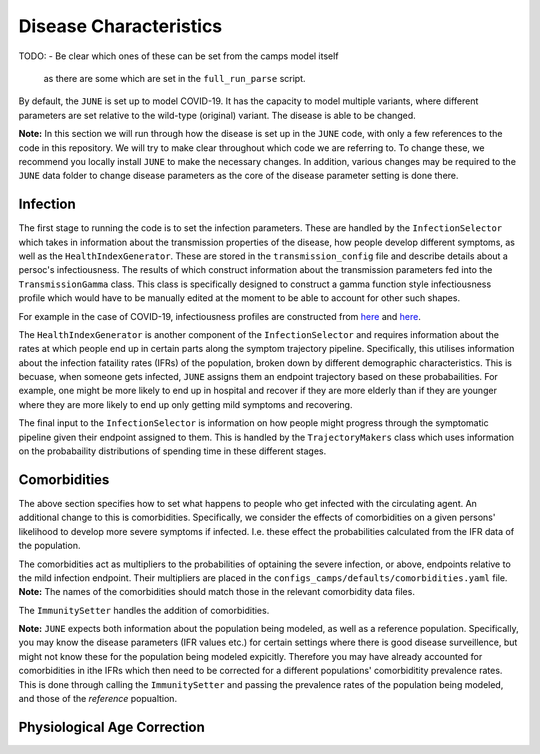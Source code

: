 Disease Characteristics
=======================

TODO:
- Be clear which ones of these can be set from the camps model itself
  as there are some which are set in the ``full_run_parse`` script.

By default, the ``JUNE`` is set up to model COVID-19. It has the
capacity to model multiple variants, where different parameters are
set relative to the wild-type (original) variant. The disease is able
to be changed.

**Note:** In this section we will run through how the disease is
set up in the ``JUNE`` code, with only a few references to the code in
this repository. We will try to make clear throughout which code we
are referring to. To change these, we recommend you locally install
``JUNE`` to make the necessary changes. In addition, various changes
may be required to the ``JUNE`` data folder to change disease
parameters as the core of the disease parameter setting is done there.

Infection
*********

The first stage to running the code is to set the infection
parameters. These are handled by the ``InfectionSelector`` which takes
in information about the transmission properties of the disease, how
people develop different symptoms, as
well as the ``HealthIndexGenerator``. These
are stored in the ``transmission_config`` file and describe details
about a persoc's infectiousness. The results of which construct
information about the transmission parameters fed into the
``TransmissionGamma`` class. This class is specifically designed to
construct a gamma function style infectiousness profile which would
have to be manually edited at the moment to be able to account for
other such shapes.

For example in the case of COVID-19, infectiousness profiles are
constructed from `here
<https://www.nature.com/articles/s41591-020-0869-5>`_ and `here <https://arxiv.org/pdf/2007.06602.pdf>`_.

The ``HealthIndexGenerator`` is another component of the
``InfectionSelector`` and requires information about the rates at
which people end up in certain parts along the symptom trajectory
pipeline. Specifically, this utilises information about the
infection fataility rates (IFRs) of the population, broken down by different
demographic characteristics. This is becuase, when someone gets
infected, ``JUNE`` assigns them an endpoint trajectory based on these
probabailities. For example, one might be more likely to end up in
hospital and recover if they are more elderly than if they are
younger where they are more likely to end up only getting mild
symptoms and recovering.

The final input to the ``InfectionSelector`` is information on how
people might progress through the symptomatic pipeline given their
endpoint assigned to them. This is handled by the ``TrajectoryMakers``
class which uses information on the probabaility distributions of
spending time in these different stages.


Comorbidities
*************

The above section specifies how to set what happens to people who get
infected with the circulating agent. An additional change to this is
comorbidities. Specifically, we consider the effects of comorbidities
on a given persons' likelihood to develop more severe symptoms if
infected. I.e. these effect the probabilities calculated from the IFR
data of the population.

The comorbidities act as multipliers to the probabilities of optaining
the severe infection, or above, endpoints relative to the mild
infection endpoint. Their multipliers are placed in the
``configs_camps/defaults/comorbidities.yaml`` file. **Note:** The
names of the comorbidities should match those in the relevant
comorbidity data files.

The ``ImmunitySetter`` handles the addition of comorbidities.

**Note:** ``JUNE`` expects both information about the population being
modeled, as well as a reference population. Specifically, you may know
the disease parameters (IFR values etc.) for certain settings where
there is good disease surveillence, but might not know these for the
population being modeled expicitly. Therefore you may have already
accounted for comorbidities in ithe IFRs which then need to be
corrected for a different populations' comorbiditity prevalence
rates. This is done through calling the ``ImmunitySetter`` and passing
the prevalence rates of the population being modeled, and those of the
*reference* popualtion.

Physiological Age Correction
****************************
